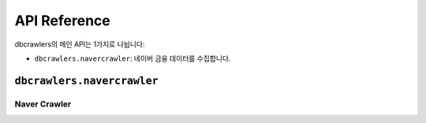 API Reference
=============
dbcrawlers의 메인 API는 1가지로 나뉩니다:

* ``dbcrawlers.navercrawler``: 네이버 금융 데이터를 수집합니다.


``dbcrawlers.navercrawler``
---------------------------

Naver Crawler
~~~~~~~~~~~~~
.. autosummary::

    ~dbcrawlers.navercrawler.ExchangeRateCrawler
    ~dbcrawlers.navercrawler.StockPriceCrawler